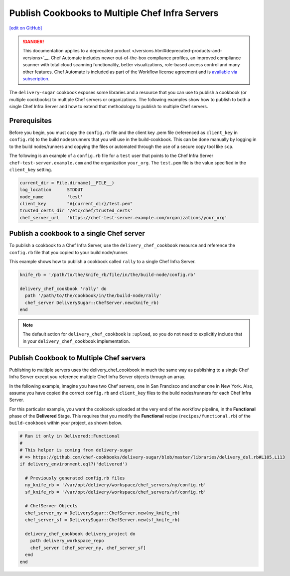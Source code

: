 ===============================================================
Publish Cookbooks to Multiple Chef Infra Servers
===============================================================
`[edit on GitHub] <https://github.com/chef/chef-web-docs/blob/master/chef_master/source/publish_cookbooks_multiple_servers.rst>`__

.. meta::
    :robots: noindex

.. tag chef_automate_mark

.. image:: ../../images/a2_docs_banner.svg
   :target: https://automate.chef.io/docs

.. end_tag


.. tag EOL_a1

.. danger:: This documentation applies to a deprecated product </versions.html#deprecated-products-and-versions>`__. Chef Automate includes newer out-of-the-box compliance profiles, an improved compliance scanner with total cloud scanning functionality, better visualizations, role-based access control and many other features. Chef Automate is included as part of the Workflow license agreement and is `available via subscription <https://www.chef.io/pricing/>`_.

.. end_tag

The ``delivery-sugar`` cookbook exposes some libraries and a resource that you can use to
publish a cookbook (or multiple cookbooks) to multiple Chef servers or organizations. The following examples show how to publish to both a single Chef Infra Server and how to extend that methodology to publish to multiple Chef servers.

Prerequisites
===============================================================

Before you begin, you must copy the ``config.rb`` file
and the client key .pem file (referenced as ``client_key`` in ``config.rb``) to the build nodes/runners that you will use in the build-cookbook. This can
be done manually by logging in to the build nodes/runners and copying the files or automated through the use of a secure copy tool like ``scp``.

The following is an example of a ``config.rb`` file for a ``test`` user that points to the Chef Infra Server
``chef-test-server.example.com`` and the organization ``your_org``. The ``test.pem`` file is the value specified in the ``client_key`` setting.

.. code-block:: ruby

   current_dir = File.dirname(__FILE__)
   log_location      STDOUT
   node_name         'test'
   client_key        "#{current_dir}/test.pem"
   trusted_certs_dir '/etc/chef/trusted_certs'
   chef_server_url   'https://chef-test-server.example.com/organizations/your_org'

Publish a cookbook to a single Chef server
===============================================================

To publish a cookbook to a Chef Infra Server, use the ``delivery_chef_cookbook`` resource and reference the ``config.rb`` file that you copied to your build node/runner.

This example shows how to publish a cookbook called ``rally`` to a single Chef Infra Server.

.. code-block:: ruby

   knife_rb = '/path/to/the/knife_rb/file/in/the/build-node/config.rb'

   delivery_chef_cookbook 'rally' do
     path '/path/to/the/cookbook/in/the/build-node/rally'
     chef_server DeliverySugar::ChefServer.new(knife_rb)
   end

.. note:: The default action for ``delivery_chef_cookbook`` is ``:upload``, so you do not need to explicitly include that in your ``delivery_chef_cookbook`` implementation.

Publish Cookbook to Multiple Chef servers
===============================================================

Publishing to multiple servers uses the delivery_chef_cookbook in much the same way as publishing to a single Chef Infra Server except you reference multiple Chef Infra Server objects through an array.

In the following example, imagine you have two Chef servers, one in San Francisco and another one in New York. Also, assume you have copied the correct ``config.rb`` and ``client_key`` files to the build nodes/runners for each Chef Infra Server.

For this particular example, you want the cookbook uploaded at the very end of the workflow pipeline, in the **Functional** phase of the **Delivered** Stage.
This requires that you modify the **Functional** recipe (``recipes/functional.rb``) of the ``build-cookbook`` within your project, as shown below.

.. code-block:: ruby

   # Run it only in Delivered::Functional
   #
   # This helper is coming from delivery-sugar
   # => https://github.com/chef-cookbooks/delivery-sugar/blob/master/libraries/delivery_dsl.rb#L105,L113
   if delivery_environment.eql?('delivered')

     # Previously generated config.rb files
     ny_knife_rb = '/var/opt/delivery/workspace/chef_servers/ny/config.rb'
     sf_knife_rb = '/var/opt/delivery/workspace/chef_servers/sf/config.rb'

     # ChefServer Objects
     chef_server_ny = DeliverySugar::ChefServer.new(ny_knife_rb)
     chef_server_sf = DeliverySugar::ChefServer.new(sf_knife_rb)

     delivery_chef_cookbook delivery_project do
       path delivery_workspace_repo
       chef_server [chef_server_ny, chef_server_sf]
     end
   end
